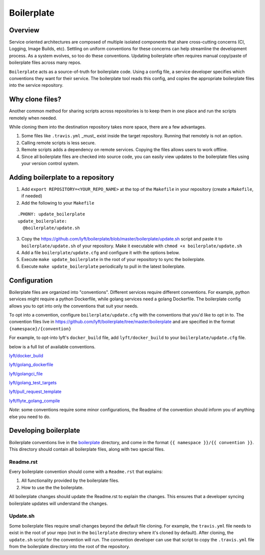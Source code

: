===========
Boilerplate
===========

Overview
--------

Service oriented architectures are composed of multiple isolated components that share cross-cutting concerns (CI, Logging, Image Builds, etc). Settling on uniform conventions for these concerns can help streamline the development process. As a system evolves, so too do these conventions. Updating boilerplate often requires manual copy/paste of boilerplate files across many repos.

``Boilerplate`` acts as a source-of-truth for boilerplate code. Using a config file, a service developer specifies which conventions they want for their service. The boilerplate tool reads this config, and copies the appropriate boilerplate files into the service repository. 

Why clone files?
----------------

Another common method for sharing scripts across repositories is to keep them in one place and run the scripts remotely when needed.

While cloning them into the destination repository takes more space, there are a few advantages.

1. Some files like ``.travis.yml`` _must_ exist inside the target repository. Running that remotely is not an option.

2. Calling remote scripts is less secure.

3. Remote scripts adds a dependency on remote services. Copying the files allows users to work offline.

4. Since all boilerplate files are checked into source code, you can easily view updates to the boilerplate files using your version control system.

Adding boilerplate to a repository
----------------------------------

1. Add ``export REPOSITORY=<YOUR_REPO_NAME>`` at the top of the ``Makefile`` in your repository (create a ``Makefile``, if needed)

2. Add the following to your ``Makefile``

::

  .PHONY: update_boilerplate
  update_boilerplate:
    @boilerplate/update.sh

3. Copy the `<https://github.com/lyft/boilerplate/blob/master/boilerplate/update.sh>`_ script and paste it to ``boilerplate/update.sh`` of your repository. Make it executable with ``chmod +x boilerplate/update.sh``

4. Add a file ``boilerplate/update.cfg`` and configure it with the options below.

5. Execute ``make update_boilerplate`` in the root of your repository to sync the boilerplate.

6. Execute ``make update_boilerplate`` periodically to pull in the latest boilerplate.


Configuration
-------------

Boilerplate files are organized into "conventions". Different services require different conventions. For example, python services might require a python Dockerfile, while golang services need a golang Dockerfile. The boilerplate config allows you to opt into only the conventions that suit your needs. 

To opt into a convention, configure ``boilerplate/update.cfg`` with the conventions that you'd like to opt in to. The convention files live in `<https://github.com/lyft/boilerplate/tree/master/boilerplate>`_ and are specified in the format ``{namespace}/{convention}`` 

For example, to opt-into lyft's ``docker_build`` file, add ``lyft/docker_build`` to your ``boilerplate/update.cfg`` file.

below is a full list of available conventions.

`lyft/docker_build <https://github.com/lyft/boilerplate/blob/master/boilerplate/lyft/docker_build/Readme.rst>`_

`lyft/golang_dockerfile <https://github.com/lyft/boilerplate/blob/master/boilerplate/lyft/golang_dockerfile/Readme.rst>`_

`lyft/golangci_file <https://github.com/lyft/boilerplate/blob/master/boilerplate/lyft/golangci_file/Readme.rst>`_

`lyft/golang_test_targets <https://github.com/lyft/boilerplate/blob/master/boilerplate/lyft/golang_dockerfile/Readme.rst>`_

`lyft/pull_request_template <https://github.com/lyft/boilerplate/blob/master/boilerplate/lyft/golang_test_targets/Readme.rst>`_

`lyft/flyte_golang_compile <https://github.com/lyft/boilerplate/blob/master/boilerplate/lyft/flyte_golang_compile/Readme.rst>`_

*Note*: some conventions require some minor configurations, the Readme of the convention should inform you of anything else you need to do.


Developing boilerplate
----------------------

Boilerplate conventions live in the `boilerplate <https://github.com/lyft/boilerplate/tree/master/boilerplate>`_ directory, and come in the format ``{{ namespace }}/{{ convention }}``. This directory should contain all boilerplate files, along with two special files.

Readme.rst
**********

Every boilerplate convention should come with a ``Readme.rst`` that explains:

1. All functionality provided by the boilerplate files.
2. How to use the the boilerplate.

All boilerplate changes should update the Readme.rst to explain the changes. This ensures that a developer syncing boilerplate updates will understand the changes.

Update.sh
*********

Some boilerplate files require small changes beyond the default file cloning. For example, the ``travis.yml`` file needs to exist in the root of your repo (not in the ``boilerplate`` directory where it's cloned by default). After cloning, the ``update.sh`` script for the convention will run. The convention developer can use that script to copy the ``.travis.yml`` file from the boilerplate directory into the root of the repository.
